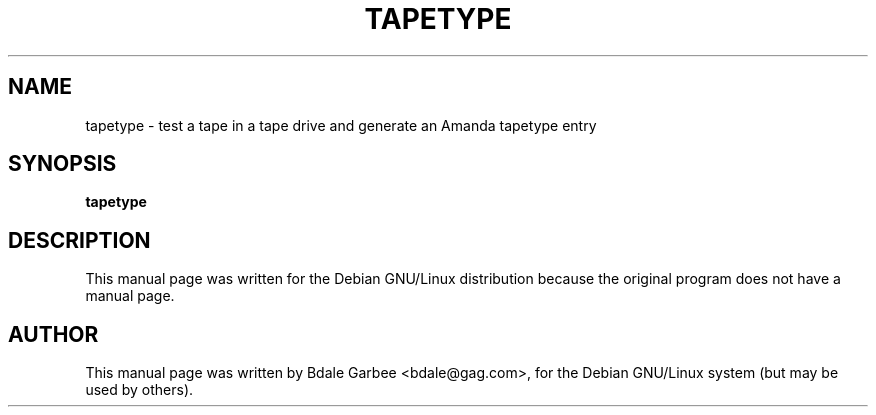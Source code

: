 .TH TAPETYPE 1
.SH NAME
tapetype \- test a tape in a tape drive and generate an Amanda tapetype entry
.SH SYNOPSIS
.B tapetype
.SH "DESCRIPTION"
This manual page was written for the Debian GNU/Linux distribution
because the original program does not have a manual page.

.SH AUTHOR
This manual page was written by Bdale Garbee <bdale@gag.com>,
for the Debian GNU/Linux system (but may be used by others).
